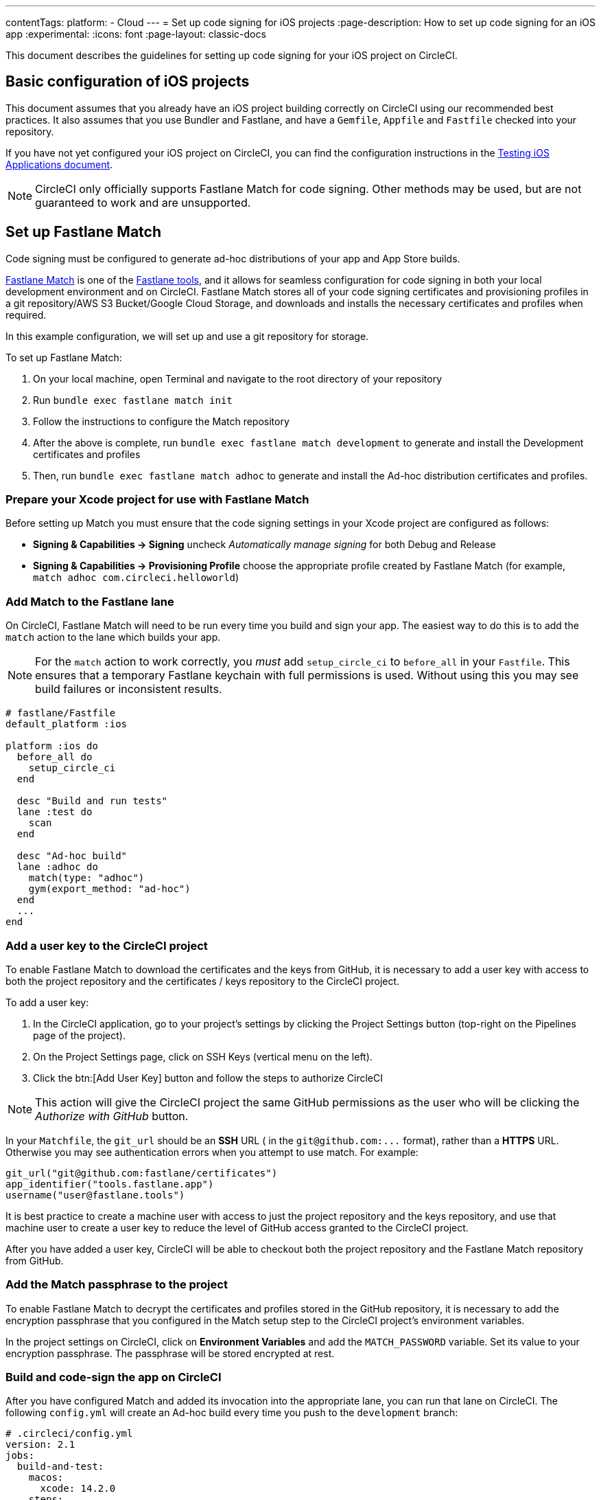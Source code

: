 ---
contentTags:
  platform:
  - Cloud
---
= Set up code signing for iOS projects
:page-description: How to set up code signing for an iOS app
:experimental:
:icons: font
:page-layout: classic-docs


This document describes the guidelines for setting up code signing
for your iOS project on CircleCI.

[#basic-configuration-of-ios-projects]
== Basic configuration of iOS projects

This document assumes that you already have an iOS project building
correctly on CircleCI using our recommended best practices. It also assumes that you use Bundler and
Fastlane, and have a `Gemfile`, `Appfile` and `Fastfile` checked into
your repository.

If you have not yet configured your iOS project on CircleCI,
you can find the configuration instructions in the xref:testing-ios#[Testing iOS Applications document].

NOTE: CircleCI only officially supports Fastlane Match for code signing. Other methods may be used, but are not guaranteed to work and are unsupported.

[#setting-up-fastlane-match]
== Set up Fastlane Match

Code signing must be configured to generate
ad-hoc distributions of your app and App Store builds.

link:https://docs.fastlane.tools/actions/match/[Fastlane Match] is one of the link:https://fastlane.tools/[Fastlane
tools], and it allows for seamless
configuration for code signing in both your local development environment and on
CircleCI. Fastlane Match stores all of your code signing certificates and
provisioning profiles in a git repository/AWS S3 Bucket/Google Cloud Storage, and downloads and installs
the necessary certificates and profiles when required.

In this example configuration, we will set up and use a git repository for storage.

To set up Fastlane Match:

. On your local machine, open Terminal and navigate to the root directory of your repository
. Run `bundle exec fastlane match init`
. Follow the instructions to configure the Match repository
. After the above is complete, run `bundle exec fastlane match development` to generate and
install the Development certificates and profiles
. Then, run `bundle exec fastlane match adhoc` to generate and install the Ad-hoc distribution
certificates and profiles.

[#preparing-your-xcode-project-for-use-with-fastlane-match]
=== Prepare your Xcode project for use with Fastlane Match

Before setting up Match you must ensure that the code signing
settings in your Xcode project are configured as follows:

* *Signing & Capabilities \-> Signing* uncheck _Automatically manage signing_ for both Debug and Release
* *Signing & Capabilities \-> Provisioning Profile* choose the appropriate profile created by Fastlane Match (for example, `match adhoc com.circleci.helloworld`)

[#adding-match-to-the-fastlane-lane]
=== Add Match to the Fastlane lane

On CircleCI, Fastlane Match will need to be run every time you build and sign your app. The easiest way to do this is to add the `match` action to the lane which builds your app.

NOTE: For the `match` action to work correctly, you _must_ add `setup_circle_ci` to `before_all` in your `Fastfile`. This ensures that a temporary Fastlane keychain with full permissions is used. Without using this you may see build failures or inconsistent results.

[,ruby]
----
# fastlane/Fastfile
default_platform :ios

platform :ios do
  before_all do
    setup_circle_ci
  end

  desc "Build and run tests"
  lane :test do
    scan
  end

  desc "Ad-hoc build"
  lane :adhoc do
    match(type: "adhoc")
    gym(export_method: "ad-hoc")
  end
  ...
end
----

[#adding-a-user-key-to-the-circleci-project]
=== Add a user key to the CircleCI project

To enable Fastlane Match to download the certificates and the keys
from GitHub, it is necessary to add a user key with access to both the
project repository and the certificates / keys repository to the CircleCI project.

To add a user key:

. In the CircleCI application, go to your project's settings by clicking the Project Settings button (top-right on the Pipelines page of the project).
. On the Project Settings page, click on SSH Keys (vertical menu on the left).
. Click the btn:[Add User Key] button and follow the steps to authorize CircleCI

NOTE: This action will give the CircleCI project the
same GitHub permissions as the user who will be clicking the _Authorize
with GitHub_ button.

In your `Matchfile`, the `git_url` should be an *SSH* URL ( in the `+git@github.com:...+` format), rather than a *HTTPS* URL. Otherwise you may see authentication errors when you attempt to use match. For example:

[,ruby]
----
git_url("git@github.com:fastlane/certificates")
app_identifier("tools.fastlane.app")
username("user@fastlane.tools")
----

It is best practice to create a machine user with access to just the
project repository and the keys repository, and use that machine user to create a
user key to reduce the level of GitHub access granted to the CircleCI project.

After you have added a user key, CircleCI will be able to checkout both the
project repository and the Fastlane Match repository from GitHub.

[#adding-the-match-passphrase-to-the-project]
=== Add the Match passphrase to the project

To enable Fastlane Match to decrypt the certificates and profiles stored in
the GitHub repository, it is necessary to add the encryption passphrase that
you configured in the Match setup step to the CircleCI project's
 environment variables.

In the project settings on CircleCI, click on *Environment Variables* and add the `MATCH_PASSWORD` variable. Set its value to your encryption passphrase. The passphrase will be stored
encrypted at rest.

[#invoking-the-fastlane-test-lane-on-circleci]
=== Build and code-sign the app on CircleCI

After you have configured Match and added its invocation into the appropriate
lane, you can run that lane on CircleCI. The following `config.yml` will
create an Ad-hoc build every time you push to the `development` branch:

[,yaml]
----
# .circleci/config.yml
version: 2.1
jobs:
  build-and-test:
    macos:
      xcode: 14.2.0
    steps:
      # ...
      - run: bundle exec fastlane test

  adhoc:
    macos:
      xcode: 14.2.0
    steps:
      # ...
      - run: bundle exec fastlane adhoc

workflows:
  build-test-adhoc:
    jobs:
      - build-and-test
      - adhoc:
          filters:
            branches:
              only: development
          requires:
            - build-and-test
----

[#sample-configuration-files]
== Sample configuration files

The best practice configuration for setting up code signing for iOS projects is as follows:

[,ruby]
----
# fastlane/fastfile
default_platform :ios

platform :ios do
  before_all do
    setup_circle_ci
  end

  desc "Runs all the tests"
  lane :test do
    scan
  end

  desc "Ad-hoc build"
  lane :adhoc do
    match(type: "adhoc")
    gym(export_method: "ad-hoc")
  end
end
----

[,yaml]
----
# .circleci/config.yml
version: 2.1
jobs:
  build-and-test:
    macos:
      xcode: 14.2.0
    environment:
      FL_OUTPUT_DIR: output
      FASTLANE_LANE: test
    steps:
      - checkout
      - run: bundle install
      - run:
          name: Fastlane
          command: bundle exec fastlane $FASTLANE_LANE
      - store_artifacts:
          path: output
      - store_test_results:
          path: output/scan

  adhoc:
    macos:
      xcode: 14.2.0
    environment:
      FL_OUTPUT_DIR: output
      FASTLANE_LANE: adhoc
    steps:
      - checkout
      - run: bundle install
      - run:
          name: Fastlane
          command: bundle exec fastlane $FASTLANE_LANE
      - store_artifacts:
          path: output

workflows:
  build-test-adhoc:
    jobs:
      - build-and-test
      - adhoc:
          filters:
            branches:
              only: development
          requires:
            - build-and-test
----

By setting the `FL_OUTPUT_DIR:` environment, that will tell Fastlane to output the Xcode and Fastlane logs to that directory, so they get uploaded as artifacts for ease in troubleshooting.

[#example-application-on-github]
== Example application on GitHub

See the link:https://github.com/CircleCI-Public/circleci-demo-ios[`circleci-demo-ios` GitHub repository]
for an example of how to configure code signing for iOS apps using
Fastlane Match.
